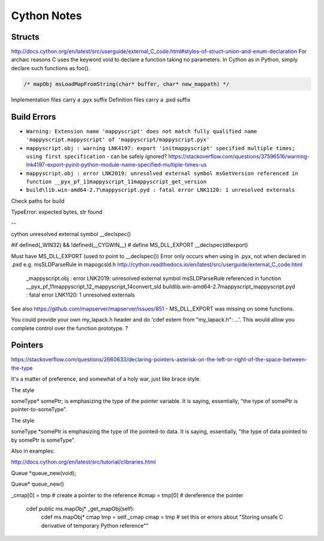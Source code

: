 Cython Notes
============

Structs
-------

http://docs.cython.org/en/latest/src/userguide/external_C_code.html#styles-of-struct-union-and-enum-declaration
For archaic reasons C uses the keyword void to declare a function taking no parameters. In Cython as in Python, simply declare such functions as foo().

.. code-block:: bat

    /* mapObj msLoadMapFromString(char* buffer, char* new_mappath) */  

Implementation files carry a .pyx suffix
Definition files carry a .pxd suffix

Build Errors
------------

* ``Warning: Extension name 'mappyscript' does not match fully qualified name 'mappyscript.mappyscript' of 'mappyscript/mappyscript.pyx'``
* ``mappyscript.obj : warning LNK4197: export 'initmappyscript' specified multiple times; using first specification`` - can be safely ignored? 
  https://stackoverflow.com/questions/37596516/warning-lnk4197-export-pyinit-python-module-name-specified-multiple-times-us

* ``mappyscript.obj : error LNK2019: unresolved external symbol msGetVersion referenced in function __pyx_pf_11mappyscript_11mappyscript_get_version``
* ``build\lib.win-amd64-2.7\mappyscript.pyd : fatal error LNK1120: 1 unresolved externals``

Check paths for build

TypeError: expected bytes, str found


--

cython unresolved external symbol
__declspec()

#if defined(_WIN32) && !defined(__CYGWIN__)
#  define MS_DLL_EXPORT     __declspec(dllexport)

Must have MS_DLL_EXPORT (used to point to __declspec())
Error only occurs when using in .pyx, not when declared in .pxd e.g. msSLDParseRule in mapogcsld.h
http://cython.readthedocs.io/en/latest/src/userguide/external_C_code.html

    _mappyscript.obj : error LNK2019: unresolved external symbol msSLDParseRule referenced in function __pyx_pf_11mappyscript_12_mappyscript_14convert_sld
    build\lib.win-amd64-2.7\mappyscript\_mappyscript.pyd : fatal error LNK1120: 1 unresolved externals

See also https://github.com/mapserver/mapserver/issues/851 - MS_DLL_EXPORT was missing on some functions. 

You could provide your own my_lapack.h header and do 'cdef extern from "my_lapack.h": ...'.  This would allow you complete control over the function prototype. ?

Pointers
--------

https://stackoverflow.com/questions/2660633/declaring-pointers-asterisk-on-the-left-or-right-of-the-space-between-the-type

It's a matter of preference, and somewhat of a holy war, just like brace style.

The style

someType* somePtr;
is emphasizing the type of the pointer variable. It is saying, essentially, "the type of somePtr is pointer-to-someType".

The style

someType *somePtr
is emphasizing the type of the pointed-to data. It is saying, essentially, "the type of data pointed to by somePtr is someType".

Also in examples:

http://docs.cython.org/en/latest/src/tutorial/clibraries.html

Queue *queue_new(void);

Queue* queue_new()


_cmap[0] = tmp # create a pointer to the reference
#cmap = tmp[0] # dereference the pointer

    cdef public ms.mapObj* _get_mapObj(self):
        cdef ms.mapObj* cmap
        tmp = self._cmap
        cmap = tmp # set this or errors about "Storing unsafe C derivative of temporary Python reference""